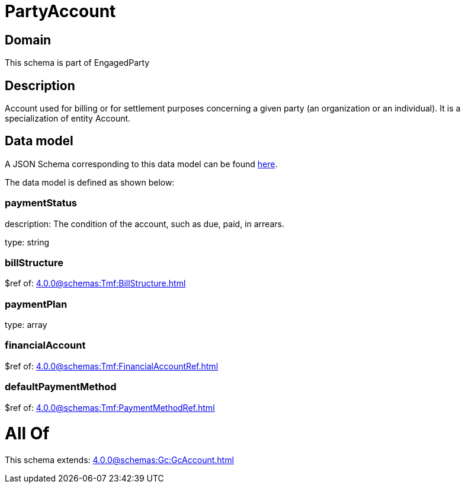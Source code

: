 = PartyAccount

[#domain]
== Domain

This schema is part of EngagedParty

[#description]
== Description

Account used for billing or for settlement purposes concerning a given party (an organization or an individual). It is a specialization of entity Account.


[#data_model]
== Data model

A JSON Schema corresponding to this data model can be found https://tmforum.org[here].

The data model is defined as shown below:


=== paymentStatus
description: The condition of the account, such as due, paid, in arrears.

type: string


=== billStructure
$ref of: xref:4.0.0@schemas:Tmf:BillStructure.adoc[]


=== paymentPlan
type: array


=== financialAccount
$ref of: xref:4.0.0@schemas:Tmf:FinancialAccountRef.adoc[]


=== defaultPaymentMethod
$ref of: xref:4.0.0@schemas:Tmf:PaymentMethodRef.adoc[]


= All Of 
This schema extends: xref:4.0.0@schemas:Gc:GcAccount.adoc[]
